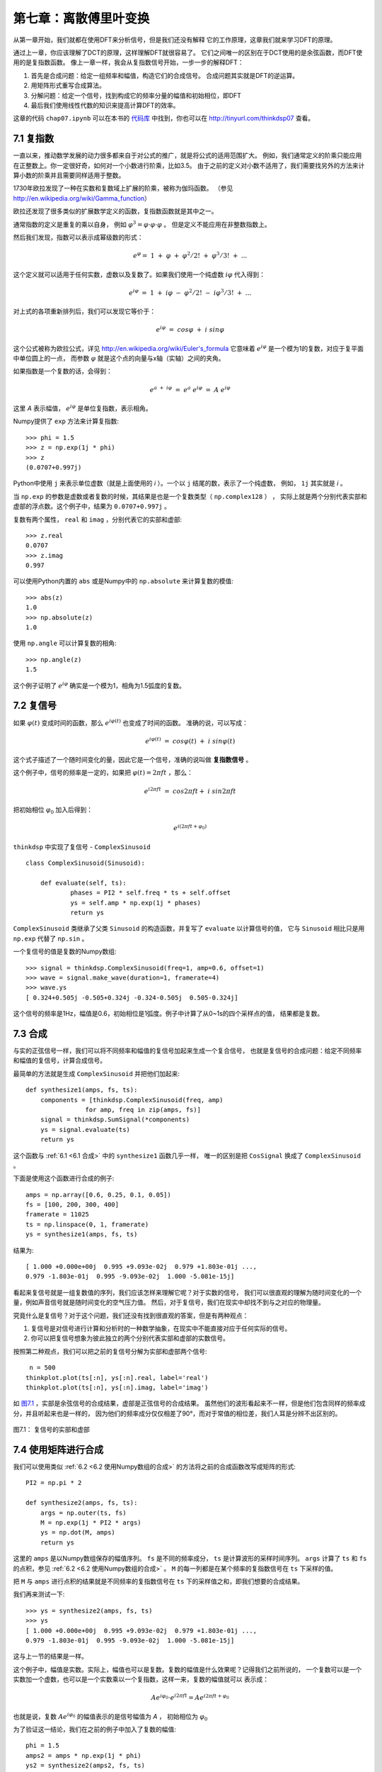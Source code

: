 第七章：离散傅里叶变换
===========================

从第一章开始，我们就都在使用DFT来分析信号，但是我们还没有解释
它的工作原理，这章我们就来学习DFT的原理。

通过上一章，你应该理解了DCT的原理，这样理解DFT就很容易了。
它们之间唯一的区别在于DCT使用的是余弦函数，而DFT使用的是复指数函数。
像上一章一样，我会从复指数信号开始，一步一步的解释DFT：

1. 首先是合成问题：给定一组频率和幅值，构造它们的合成信号。
   合成问题其实就是DFT的逆运算。

2. 用矩阵形式重写合成算法。

3. 分解问题：给定一个信号，找到构成它的频率分量的幅值和初始相位，即DFT

4. 最后我们使用线性代数的知识来提高计算DFT的效率。

这章的代码 ``chap07.ipynb`` 可以在本书的 `代码库`_ 中找到，你也可以在 http://tinyurl.com/thinkdsp07 查看。

.. _代码库: https://github.com/AllenDowney/ThinkDSP

7.1 复指数
--------------

一直以来，推动数学发展的动力很多都来自于对公式的推广，就是将公式的适用范围扩大。
例如，我们通常定义的阶乘只能应用在正整数上。你一定很好奇，如何对一个小数进行阶乘，比如3.5。
由于之前的定义对小数不适用了，我们需要找另外的方法来计算小数的阶乘并且需要同样适用于整数。

1730年欧拉发现了一种在实数和复数域上扩展的阶乘，被称为伽玛函数。
（参见 http://en.wikipedia.org/wiki/Gamma_function）

欧拉还发现了很多类似的扩展数学定义的函数，复指数函数就是其中之一。

通常指数的定义是重复的乘以自身，
例如 :math:`{\varphi ^3} = \varphi  \cdot \varphi  \cdot \varphi` 。
但是定义不能应用在非整数指数上。

然后我们发现，指数可以表示成幂级数的形式：

.. math::

    {e^\varphi } = \;1\; + \;\varphi \; + \;{\varphi ^2}/2!\; + \;{\varphi ^3}/3!\; + \;...

这个定义就可以适用于任何实数，虚数以及复数了。如果我们使用一个纯虚数 :math:`i\varphi` 代入得到：

.. math::

    {e^{i\varphi }}\; = \;1\; + \;i\varphi \; - \;{\varphi ^2}/2!\; - \;i{\varphi ^3}/3!\; + \;...

对上式的各项重新排列后，我们可以发现它等价于：

.. math::

    {e^{i\varphi }}\; = \;cos\varphi \; + \;i\;sin\varphi

这个公式被称为欧拉公式，详见 http://en.wikipedia.org/wiki/Euler's_formula 
它意味着 :math:`{e^{i\varphi }}` 是一个模为1的复数，对应于复平面中单位圆上的一点，
而参数 :math:`\varphi` 就是这个点的向量与x轴（实轴）之间的夹角。

如果指数是一个复数的话，会得到：

.. math::

    {e^{a\; + \;i\varphi }}\; = \;{e^a}\;{e^{i\varphi }}\; = \;A\;{e^{i\varphi }}\;

这里 *A* 表示幅值， :math:`{e^{i\varphi }}` 是单位复指数，表示相角。

Numpy提供了 ``exp`` 方法来计算复指数::

    >>> phi = 1.5
    >>> z = np.exp(1j * phi)
    >>> z
    (0.0707+0.997j)

Python中使用 ``j`` 来表示单位虚数（就是上面使用的 *i* ）。一个以 ``j`` 结尾的数，表示了一个纯虚数，
例如， ``1j`` 其实就是 *i* 。

当 ``np.exp`` 的参数是虚数或者复数的时候，其结果是也是一个复数类型（ ``np.complex128`` ） ，
实际上就是两个分别代表实部和虚部的浮点数。这个例子中，结果为 ``0.0707+0.997j`` 。

复数有两个属性， ``real`` 和 ``imag`` ，分别代表它的实部和虚部::

    >>> z.real
    0.0707
    >>> z.imag
    0.997

可以使用Python内置的 ``abs`` 或是Numpy中的 ``np.absolute`` 来计算复数的模值::

    >>> abs(z)
    1.0
    >>> np.absolute(z)
    1.0

使用 ``np.angle`` 可以计算复数的相角::

    >>> np.angle(z)
    1.5
 
这个例子证明了 :math:`{e^{i\varphi }}` 确实是一个模为1，相角为1.5弧度的复数。

7.2 复信号
-------------

如果 :math:`\varphi (t)` 变成时间的函数，那么 :math:`{e^{i\varphi (t)}}` 也变成了时间的函数。
准确的说，可以写成：

.. math::

    {e^{i\varphi (t)}}\; = \;cos\varphi (t)\; + \;i\;sin\varphi (t)

这个式子描述了一个随时间变化的量，因此它是一个信号，准确的说叫做 **复指数信号** 。

这个例子中，信号的频率是一定的，如果把  :math:`\varphi (t) = 2\pi ft` ，那么：

.. math::

    {e^{i2\pi ft}}\; = \;cos2\pi ft + \;i\;sin2\pi ft

把初始相位 :math:`{\varphi _0}` 加入后得到：

.. math::

    {e^{i(2\pi ft + {\varphi _0})}}

``thinkdsp`` 中实现了复信号 - ``ComplexSinusoid`` ::

    class ComplexSinusoid(Sinusoid):
 
        def evaluate(self, ts):
                phases = PI2 * self.freq * ts + self.offset
                ys = self.amp * np.exp(1j * phases)
                return ys

``ComplexSinusoid`` 类继承了父类 ``Sinusoid`` 的构造函数，并复写了 ``evaluate`` 以计算信号的值，
它与 ``Sinusoid`` 相比只是用 ``np.exp`` 代替了 ``np.sin`` 。

一个复信号的值是复数的Numpy数组::

    >>> signal = thinkdsp.ComplexSinusoid(freq=1, amp=0.6, offset=1)
    >>> wave = signal.make_wave(duration=1, framerate=4)
    >>> wave.ys
    [ 0.324+0.505j -0.505+0.324j -0.324-0.505j  0.505-0.324j]

这个信号的频率是1Hz，幅值是0.6，初始相位是1弧度。例子中计算了从0~1s的四个采样点的值，
结果都是复数。

7.3 合成
---------------

与实的正弦信号一样，我们可以将不同频率和幅值的复信号加起来生成一个复合信号，
也就是复信号的合成问题：给定不同频率和幅值的复信号，计算合成信号。

最简单的方法就是生成 ``ComplexSinusoid`` 并把他们加起来::

    def synthesize1(amps, fs, ts):
        components = [thinkdsp.ComplexSinusoid(freq, amp)
                    for amp, freq in zip(amps, fs)]
        signal = thinkdsp.SumSignal(*components)
        ys = signal.evaluate(ts)
        return ys

这个函数与 :ref:`6.1 <6.1 合成>` 中的 ``synthesize1`` 函数几乎一样，
唯一的区别是把 ``CosSignal`` 换成了 ``ComplexSinusoid`` 。

下面是使用这个函数进行合成的例子::

    amps = np.array([0.6, 0.25, 0.1, 0.05])
    fs = [100, 200, 300, 400]
    framerate = 11025
    ts = np.linspace(0, 1, framerate)
    ys = synthesize1(amps, fs, ts)

结果为::

    [ 1.000 +0.000e+00j  0.995 +9.093e-02j  0.979 +1.803e-01j ...,
    0.979 -1.803e-01j  0.995 -9.093e-02j  1.000 -5.081e-15j]

看起来复信号就是一组复数值的序列，我们应该怎样来理解它呢？对于实数的信号，
我们可以很直观的理解为随时间变化的一个量，例如声音信号就是随时间变化的空气压力值。
然后，对于复信号，我们在现实中却找不到与之对应的物理量。

究竟什么是复信号？对于这个问题，我们还没有找到很直观的答案，但是有两种观点：

1. 复信号是对信号进行计算和分析时的一种数学抽象，在现实中不能直接对应于任何实际的信号。

2. 你可以把复信号想象为彼此独立的两个分别代表实部和虚部的实数信号。

按照第二种观点，我们可以把之前的复信号分解为实部和虚部两个信号::

     n = 500
    thinkplot.plot(ts[:n], ys[:n].real, label='real')
    thinkplot.plot(ts[:n], ys[:n].imag, label='imag')

如 `图7.1`_ ，实部是余弦信号的合成结果，虚部是正弦信号的合成结果。
虽然他们的波形看起来不一样，但是他们包含同样的频率成分，并且听起来也是一样的，
因为他们的频率成分仅仅相差了90°，而对于常值的相位差，我们人耳是分辨不出区别的。

.. _图7.1:

.. figure:: images/thinkdsp037.png
    :alt: Real and imaginary parts of a mixture of complex sinusoids
    :align: center

    图7.1： 复信号的实部和虚部

7.4 使用矩阵进行合成
----------------------

我们可以使用类似 :ref:`6.2 <6.2 使用Numpy数组的合成>` 的方法将之前的合成函数改写成矩阵的形式::

    PI2 = np.pi * 2

    def synthesize2(amps, fs, ts):
        args = np.outer(ts, fs)
        M = np.exp(1j * PI2 * args)
        ys = np.dot(M, amps)
        return ys

这里的 ``amps`` 是以Numpy数组保存的幅值序列。
``fs`` 是不同的频率成分， ``ts`` 是计算波形的采样时间序列。
``args`` 计算了 ``ts`` 和 ``fs`` 的点积，参见  :ref:`6.2 <6.2 使用Numpy数组的合成>` 。
``M`` 的每一列都是在某个频率的复指数信号在 ``ts`` 下采样的值。

把 ``M`` 与 ``amps`` 进行点积的结果就是不同频率的复指数信号在 ``ts`` 下的采样值之和，即我们想要的合成结果。

我们再来测试一下::

    >>> ys = synthesize2(amps, fs, ts)
    >>> ys
    [ 1.000 +0.000e+00j  0.995 +9.093e-02j  0.979 +1.803e-01j ...,
    0.979 -1.803e-01j  0.995 -9.093e-02j  1.000 -5.081e-15j]

这与上一节的结果是一样。

这个例子中，幅值是实数。实际上，幅值也可以是复数。复数的幅值是什么效果呢？记得我们之前所说的，
一个复数可以是一个实数加一个虚数，也可以是一个实数乘以一个复指数，这样一来，复数的幅值就可以
表示成：

.. math::

    A{e^{i{\varphi _0}}} \cdot {e^{i2\pi ft}} = A{e^{i2\pi ft + {\varphi _0}}}

也就是说，复数 :math:`A{e^{i{\varphi _0}}}` 的幅值表示的是信号幅值为 *A* ，
初始相位为 :math:`{\varphi _0}`

为了验证这一结论，我们在之前的例子中加入了复数的幅值::

    phi = 1.5
    amps2 = amps * np.exp(1j * phi)
    ys2 = synthesize2(amps2, fs, ts)

    thinkplot.plot(ts[:n], ys.real[:n])
    thinkplot.plot(ts[:n], ys2.real[:n])

``amps`` 乘以 ``np.exp(1j * phi)`` 就得到了模为 ``amps`` 相角为 ``phi`` 的复数。
信号的波形如 `图7.2` 所示，因为加入了 :math:`{\varphi _0} = 1.5` 的初始相位，相当与
对每个频率分量都移动了大约半个周期。由于每个频率分量的周期都不一样，导致了每个分量移动的
时间长度也不一样，于是合成的信号波形也不一样了。

.. _图7.2:

.. figure:: images/thinkdsp038.png
    :alt: Real part of two complex signals that differ by a phase offset.
    :align: center

    图7.2： 不同初始相位的复信号的实部

现在，我们有了一个可以处理复数幅值的合成函数，接下我们该学习信号的分解了。

7.5 分解
-------------

分解是合成的逆运算：给定一个信号的采样序列 *y* ，以及组成信号的不同分量的频率，
我们需要计算出这些分量的复数幅值 *a* 。

与 :ref:`6.3 <6.3 分解>` 一样，我们可以通过求解线性方程 :math:`Ma = y` 
来得到 *a* ::

    def analyze1(ys, fs, ts):
        args = np.outer(ts, fs)
        M = np.exp(1j * PI2 * args)
        amps = np.linalg.solve(M, ys)
        return amps

``analyze1`` 输入复数信号序列 ``ys`` ，以及一系列的频率 ``fs`` 和采样时间序列 ``ts`` ，
然后使用 ``np.linalg.solve`` 计算并返回了结果 ``amps`` 。

使用上一节合成的信号，我们可以测试这个 ``analyze1`` 运行的结果是否正确。
由于求解线性方程需要 ``M`` 为方阵，因此我们把 ``ys`` ``fs`` 和 ``ts`` 都设置为相同的长度，
都等于 ``fs`` 的长度，代码如下::

    >>> n = len(fs)
    >>> amps2 = analyze1(ys[:n], fs, ts[:n])
    >>> amps2
    [ 0.60+0.j  0.25-0.j  0.10+0.j  0.05-0.j]

可以看到，结果与之前的幅值是一致的（由于浮点数精度误差导致了有很小的虚数部分）。

7.6 高效的分解
----------------

不幸的是，解线性方程的过程很慢。对于DCT来说，我们通过选择 ``fs`` 和 ``ts`` 使得
``M`` 是正交矩阵来提高计算的速度，也就是 ``M`` 的逆与它的转置相同，利用矩阵乘法来
代替了解方程的过程。

这里对于DFT，我们也可以使用同样的手法，但是又稍有不同。由于 ``M`` 是复数矩阵，
因此我们希望它是 **酉矩阵（unitary）** 而非正交矩阵，即 ``M`` 的逆为它的共轭转置，
就是将 ``M`` 转置并将所有元素的虚数部分取相反数（复共轭）。
参见 http://en.wikipedia.org/wiki/Unitary_matrix 。

Numpy中提供了 ``conj`` 和 ``transpose`` 函数来完成复共轭和转置两个操作，
下面的代码计算了 *N=4* 的情况下的 ``M`` ::

    N = 4
    ts = np.arange(N) / N
    fs = np.arange(N)
    args = np.outer(ts, fs)
    M = np.exp(1j * PI2 * args)

如果 *M* 是酉矩阵，那么根据酉矩阵的定义，我们可以得出 :math:`{M^ * }M = I` ，
这里的 :math:`{M^ * }` 表示 *M* 的共轭转置。我们可以利用这个性质来测试 *M*
是否是酉矩阵::

    MstarM = M.conj().transpose().dot(M)

不考虑浮点数精度误差的话，结果等于 *4I* ，也就是说 *M* 是有一个因子 *N* 的酉矩阵。
这与在DCT类似，那里的因子是2。

使用这个性质，我们将之前的算法改写为::

    def analyze2(ys, fs, ts):
        args = np.outer(ts, fs)
        M = np.exp(1j * PI2 * args)
        amps = M.conj().transpose().dot(ys) / N
        return amps

然后来测试一下::

    N = 4
    amps = np.array([0.6, 0.25, 0.1, 0.05])
    fs = np.arange(N)
    ts = np.arange(N) / N
    ys = synthesize2(amps, fs, ts)
    amps3 = analyze2(ys, fs, ts)

结果又一次证明了算法的正确性::

    [ 0.60+0.j  0.25+0.j  0.10-0.j  0.05-0.j]

7.7 DFT
------------

由于 ``analyze2`` 需要在特定的 ``ts`` 和 ``fs`` 下才能工作，
使用起来很不方便，于是我想把 ``ts`` ``fs`` 的选择过程放到函数里面，
重写为仅仅输入 ``ys`` 就可以自己计算 ``ts`` 和 ``fs`` 并得到结果。

首先，我定义了一个计算矩阵 *M* 的函数::

    def synthesis_matrix(N):
        ts = np.arange(N) / N
        fs = np.arange(N)
        args = np.outer(ts, fs)
        M = np.exp(1j * PI2 * args)
        return M

然后实现了这个 ``analyze3`` ::

    def analyze3(ys):
        N = len(ys)
        M = synthesis_matrix(N)
        amps = M.conj().transpose().dot(ys) / N
        return amps

``analyze3`` 和DFT已经很接近了，唯一的区别是通常DFT的定义中不会除以 *N* ::

    def dft(ys):
        N = len(ys)
        M = synthesis_matrix(N)
        amps = M.conj().transpose().dot(ys)
        return amps

现在，我们可以用这个函数与Numpy中的 ``np.fft`` 进行对比测试::

    >>> dft(ys)
    [ 2.4+0.j  1.0+0.j  0.4-0.j  0.2-0.j]

结果等于 ``amps*N`` 。下面是使用 ``np.fft`` 计算的结果::

    >>> np.fft.fft(ys)
    [ 2.4+0.j  1.0+0.j  0.4-0.j  0.2-0.j]

它们的结果是相同的。

逆DFT基本上也是一样的道理，只是不是对 *M* 进行共轭转置。
而且，由于之前没有除以 *N* ，这里就需要把除以 *N* 加上::

    def idft(ys):
        N = len(ys)
        M = synthesis_matrix(N)
        amps = M.dot(ys) / N
        return amps

最后，我们来把这两个函数联合起来测试一下，确保 ``dft(idft(amps))`` 的结果为 ``amps`` ::

    >>> ys = idft(amps)
    >>> dft(ys)
    [ 0.60+0.j  0.25+0.j  0.10-0.j  0.05-0.j]

如果回到以前让我来定义DFT的话，我宁愿把除以 *N* 加在DFT的定义中，而逆DFT中不加，
那样与我们解释的原理更一致些。或者两个定义里面都除以 :math:`\sqrt N` ，
这样DFT和IDFT的形式就更一致了。当时可惜那是不可能的，因此这里我沿用了
最常规的DFT定义，虽然在形式上有点奇怪，但是并不影响我们使用。

7.8 DFT的周期性
------------------

上一节中我们将DFT表示成了矩阵乘法：先计算矩阵 *M* 然后计算它的酉矩阵 :math:`{M^ * }` ，
然后将它与信号 ``y`` 相乘。这一系列的步骤，如果展开来看的话，可以写成：

.. math::

    DFT(y)[k] = \sum\limits_{n = 0}^{N - 1} {y[n]{e^{ - 2\pi ink/N}}}

这里的 *k* 是频率分量的序号0~N-1， *n* 是采样时间序列的序号，同样也是0~N-1.
*DFT(y)[k]* 就是对y进行DFT结果的第 *k* 个值。

通常我们只需计算k为0~N-1的值就可以了，因为之后的值都是循环重复的，即第 *k* 个值
与第 *k+N* 个值是相同的，同样与 *k+2N* 和 *k-N* 的值也是相同的。

为了证明这一点，我们可以把 *k+N* 代入上式中：

.. math::

    DFT(y)[k + N] = \sum\limits_{n = 0}^{N - 1} {y[n]{e^{ - 2\pi in(k + N)/N}}}

于是可以分解为：

.. math::

    DFT(y)[k + N] = \sum\limits_{n = 0}^{N - 1} {y[n]{e^{ - 2\pi ink/N}}} {e^{ - 2\pi inN/N}}

上式中最后一项，指数均为 :math:`{2\pi }` 的整数倍，因此它恒等于1，于是：

.. math::

    DFT(y)[k + N] = \sum\limits_{n = 0}^{N - 1} {y[n]{e^{ - 2\pi ink/N}}} 

可以看到，这个式子就等于 *DFT(y)[k]* 。因此，我们说DFT是周期性的，它的周期是 *N* 。
在本章后面的练习中会让你实现快速傅立叶变换算法（FFT），那里就要用到这个性质。

值得一提的是，将DFT写成上面的和式的形式，可以帮助我们加深对它的理解。
我们回过头来看 :ref:`6.2 <6.2 合成>` 中的框图，你会发现合成矩阵 *M* 中的每一列
都是不同频率的信号在一个采样时间序列下的值。而分解矩阵就是 *M* 的共轭转置，
它的每行代表了一个信号在一个采样时间序列下的值。

因此，和式正好是信号 ``y`` 与一个复指数信号的互相关，也就是说DFT的每一个元素代表了
信号 ``y`` 与不同频率的复指数信号的相关性。

7.9 实信号的DFT
-------------------

``thinkdsp`` 中的频谱类使用了 ``np.fft.rfft`` 来进行DFT计算，它实际上做的就是实信号的DFT，
也就是说它仅可以处理值为实数的信号。前面我们讲到的DFT都是针对复数信号的（完整DFT），
那么当我们使用完整DFT来计算实信号的DFT的时候，会怎么样呢？我们来看一个例子::

    signal = thinkdsp.SawtoothSignal(freq=500)
    wave = signal.make_wave(duration=0.1, framerate=10000)
    hs = dft(wave.ys)
    amps = np.absolute(hs)

这里我们产生了一个500Hz的锯齿波信号，采样率为10kHz。 ``hs`` 计算了波形的完整DFT，
结果为 ``amps`` ，它包含了每个频率成分的幅值。但是这些幅值对应的频率究竟是多少呢？
从 ``dft`` 的实现上，我们可以看到::

    fs = np.arange(N)

由于 ``dft`` 并不知道实际的采样率是多少，因此 ``fs`` 并不能代表实际的频率值。
实际上，``dft`` 中假设波形是在1个单位时间内产生的，因此采样率是 *N/单位时间* ，
为了得到频率值，我们需要将单位时间转换为秒::

    fs = np.arange(N) * framerate / N

这样转换之后，我们得到了从0到10kHz（采样率）的频率值，我们将它画成频谱图::

    thinkplot.plot(fs, amps)
    thinkplot.config(xlabel='frequency (Hz)', 
                     ylabel='amplitude')
 
如 `图7.3`_ ，左半部分就是我们希望的结果：基频在500Hz，然后谐波分量的幅值
以 *1/f* 的速度逐渐衰减。

但是图的右半部分却很奇怪，从5000Hz开始，谐波的幅值开始逐渐增大，
直到9500Hz达到峰值。这个为什么呢？

.. _图7.3:

.. figure:: images/thinkdsp039.png
    :alt: DFT of a 500 Hz sawtooth signal sampled at 10 kHz
    :align: center

    图7.3： 500Hz锯齿信号在10kHz采样率下的DFT结果

答案是混叠。在 :ref:`2.3 混叠` 中，我们说过10000Hz的采样率，折叠频率是5000Hz，
这种情况下，5500Hz的频率和4500Hz的频率在采样后是没有区别的。当我们计算在5500Hz
频率下的DFT的时候，就会得到与4500Hz下相同的结果。同样的道理，6000Hz和4000Hz等
也是一样的。
也就是说，实信号的DFT是相对于折叠频率对称的。因此，我们仅计算一半的值就可以了，
这样可以节省一半的时间， ``np.fft.rfft`` 就是这样做的。

.. admonition:: 译者注

    译者认为用混叠来解释对称的现象并不合适。在实际使用DFT的时候，我们通常并不会
    选择频率范围为0~采样率，而是选择 -折叠频率 ~ +折叠频率。引入了负频率之后，
    容易证明，正负两个复为相反数的频率的信号之和为实数的条件是，他们的幅值（复数）
    应该是共轭的，就是模相等，相角互为相反数。因此，DFT后幅值是偶对称，而初始相位
    是奇对称的。

7.10 练习
-----------------

下面练习的答案可以参考文件 ``chap07soln.ipynb`` 。
    
**练习1** ``chap07.ipynb`` 中包含了一些额外的实例和说明，阅读并运行这些代码。

**练习2** 本章中我解释了使用矩阵乘法来进行DFT以及IDFT的方法。
这种算法的时间复杂度是 :math:`O({n^2})` ， *n* 为波形的长度。虽然在某些情况下，
这个速度以及足够快了，但是其实还有一个更快的算法，就是快速傅立叶变换（FFT）算法。
FFT的时间复杂度是 :math:`O(n\log n)` 。FFT算法的关键是Danielson-Lanczos定理：

.. math::

    DFT(y)[n] = DFT(e)[n] + {e^{ - 2\pi in/N}}DFT({\rm{o}})[n]

上式中， *DFT(y)[n]* 表示 *y* 的DFT的第n个元素值， *e* 表示 *y* 中偶数位置上的
元素， *o* 表示 *y* 中奇数位置上的元素。
这个定理表明，DFT可以分解为奇偶两个部分的DFT计算（分治），这样就可以递归的来计算
整个DFT：

1. 给定波形 ``y`` ，将其分成奇偶两个部分 ``e`` 和 ``o`` 。

2. 递归的计算 ``e`` 和 ``o`` 的DFT。

3. 根据上式把两项相加得到最后的DFT结果。

递归的结束条件可以是波形的长度为1的时候，这个时候 *DFT(y)=y* 。
也可以选择在长度很小的时候结束，通过矩阵乘法来计算最后这个DFT结果。

提示：我建议你从一个非递归的版本开始一步步的来实现这个算法，在上面的第2步，
用 ``dft`` （ `7.7 DFT`_ ） 或 ``np.fft.fft`` 来代替递归调用。然后，确保
第三步的结果是正确的。然后把递归的结束条件加上，并将第2步替换成递归调用。

提示：记住DFT是周期性的，你会发现 ``np.tile`` 是很有用的。

关于FFT的更多知识，可以参考 https://en.wikipedia.org/wiki/Fast_Fourier_transform 。


